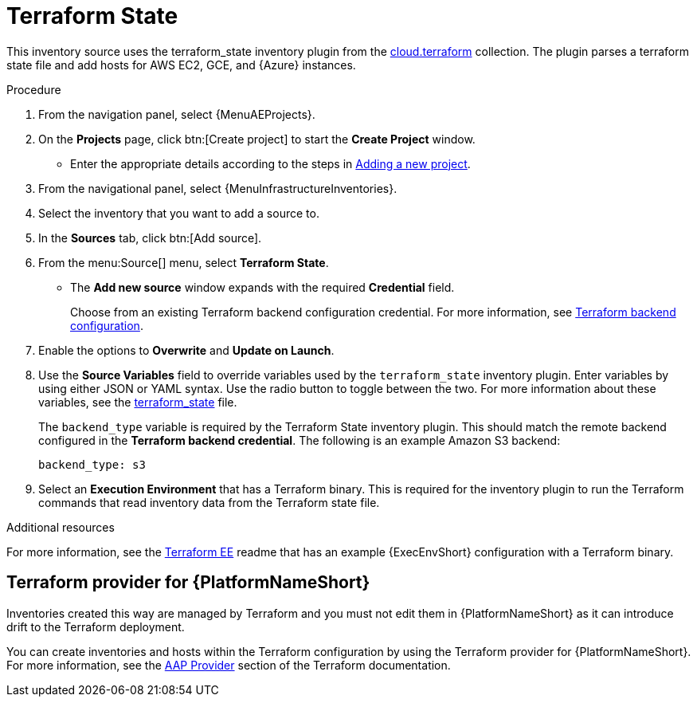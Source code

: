 [id="proc-controller-inv-source-terraform"]

// This Terraform module is for AAP 2.5

= Terraform State

This inventory source uses the terraform_state inventory plugin from the link:https://console.redhat.com/ansible/automation-hub/repo/published/cloud/terraform/content/inventory/terraform_state/[cloud.terraform] collection. 
The plugin parses a terraform state file and add hosts for AWS EC2, GCE, and {Azure} instances.

.Procedure

. From the navigation panel, select {MenuAEProjects}.
. On the *Projects* page, click btn:[Create project] to start the *Create Project* window.
** Enter the appropriate details according to the steps in xref:proc-controller-adding-a-project[Adding a new project].
. From the navigational panel, select {MenuInfrastructureInventories}.
. Select the inventory that you want to add a source to.
. In the *Sources* tab, click btn:[Add source].
. From the menu:Source[] menu, select *Terraform State*.
* The *Add new source* window expands with the required *Credential* field. 
+
Choose from an existing Terraform backend configuration credential. For more information, see xref:ref-controller-credential-terraform[Terraform backend configuration].
. Enable the options to *Overwrite* and *Update on Launch*.
. Use the *Source Variables* field to override variables used by the `terraform_state` inventory plugin. 
Enter variables by using either JSON or YAML syntax. 
Use the radio button to toggle between the two. 
For more information about these variables, see the link:https://console.redhat.com/ansible/automation-hub/repo/published/cloud/terraform/content/inventory/terraform_state/[terraform_state] file.
+
The `backend_type` variable is required by the Terraform State inventory plugin. 
This should match the remote backend configured in the *Terraform backend credential*.
The following is an example Amazon S3 backend:
+
----
backend_type: s3
----
+
//The current 2.5 test environment does not have the following option yet:
. Select an *Execution Environment* that has a Terraform binary. 
This is required for the inventory plugin to run the Terraform commands that read inventory data from the Terraform state file.

.Additional resources
For more information, see the link:https://github.com/ansible-cloud/terraform_ee[Terraform EE] readme that has an example {ExecEnvShort} configuration with a Terraform binary.

== Terraform provider for {PlatformNameShort}

Inventories created this way are managed by Terraform and you must not edit them in {PlatformNameShort} as it can introduce drift to the Terraform deployment.

You can create inventories and hosts within the Terraform configuration by using the Terraform provider for {PlatformNameShort}.
For more information, see the link:https://registry.terraform.io/providers/ansible/aap/latest/docs[AAP Provider] section of the Terraform documentation. 

